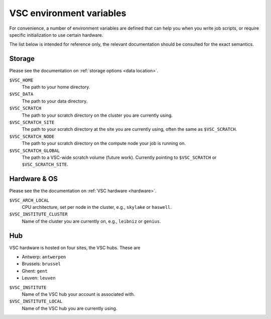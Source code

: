 VSC environment variables
=========================

For convenience, a number of environment variables are defined that can
help you when you write job scripts, or require specific initialization
to use certain hardware.

The list below is intended for reference only, the relevant
documentation should be consulted for the exact semantics.


Storage
-------

Please see the documentation on :ref:`storage options <data location>`.

``$VSC_HOME``
   The path to your home directory.
``$VSC_DATA``
   The path to your data directory.
``$VSC_SCRATCH``
   The path to your scratch directory on the cluster you are currently using.
``$VSC_SCRATCH_SITE``
   The path to your scratch directory at the site you are currently using,
   often the same as ``$VSC_SCRATCH``.
``$VSC_SCRATCH_NODE``
   The path to your scratch directory on the compute node your job is running
   on.
``$VSC_SCRATCH_GLOBAL``
   The path to a VSC-wide scratch volume (future work). Currently pointing to
   ``$VSC_SCRATCH`` or ``$VSC_SCRATCH_SITE``.


Hardware & OS
-------------

Please see the the documentation on :ref:`VSC hardware <hardware>`.

``$VSC_ARCH_LOCAL``
   CPU architecture, set per node in the cluster, e.g., ``skylake`` or ``haswell``.
``$VSC_INSTITUTE_CLUSTER``
   Name of the cluster you are currently on, e.g., ``leibniz`` or ``genius``.


Hub
---

VSC hardware is hosted on four sites, the VSC hubs.  These are

- Antwerp: ``antwerpen``
- Brussels: ``brussel``
- Ghent: ``gent``
- Leuven: ``leuven``

``$VSC_INSTITUTE``
   Name of the VSC hub your account is associated with.
``$VSC_INSTITUTE_LOCAL``
   Name of the VSC hub you are currently using.
